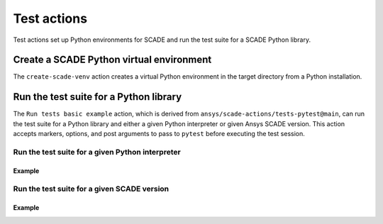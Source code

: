 Test actions
============

Test actions set up Python environments for SCADE and
run the test suite for a SCADE Python library.


Create a SCADE Python virtual environment
-----------------------------------------
The ``create-scade-venv`` action creates a virtual Python environment
in the target directory from a Python installation.

.. jinja:: create-scade-venv

    {{ description }}

    {{ inputs_table }}

    {{ outputs_table }}

    Examples
    ++++++++

    {% for filename, title in examples %}
    .. dropdown:: {{ title }}
       :animate: fade-in

       .. literalinclude:: examples/{{ filename }}
          :language: yaml

    {% endfor %}


Run the test suite for a Python library
---------------------------------------
The ``Run tests basic example`` action, which is derived from
``ansys/scade-actions/tests-pytest@main``, can run the test suite for
a Python library and either a given Python interpreter or given Ansys
SCADE version. This action accepts markers, options, and post arguments
to pass to ``pytest`` before executing the test session.

Run the test suite for a given Python interpreter
^^^^^^^^^^^^^^^^^^^^^^^^^^^^^^^^^^^^^^^^^^^^^^^^^^^

.. jinja:: tests-pytest

    {{ description }}

    {{ inputs_table }}

    {{ outputs_table }}

Example
+++++++

.. jinja:: tests-pytest

     {% for filename, title in examples %}
     .. dropdown:: {{ title }}
        :animate: fade-in

        .. literalinclude:: examples/{{ filename }}
           :language: yaml

     {% endfor %}


Run the test suite for a given SCADE version
^^^^^^^^^^^^^^^^^^^^^^^^^^^^^^^^^^^^^^^^^^^^

.. jinja:: scade-tests-pytest

    {{ description }}

    {{ inputs_table }}

    {{ outputs_table }}

Example
+++++++

.. jinja:: scade-tests-pytest

     {% for filename, title in examples %}
     .. dropdown:: {{ title }}
        :animate: fade-in

        .. literalinclude:: examples/{{ filename }}
           :language: yaml

     {% endfor %}
